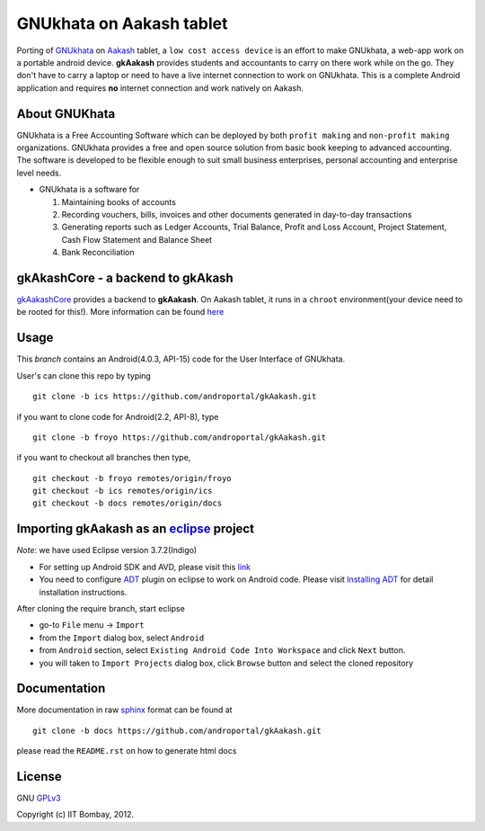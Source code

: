 =========================
GNUkhata on Aakash tablet
=========================

Porting of `GNUkhata <http://gnukhata.org/>`_ on `Aakash
<http://www.iitb.ac.in/AK/Aakash.htm>`_ tablet, a ``low cost access
device`` is an effort to make GNUkhata, a web-app work on a portable
android device. **gkAakash** provides students and accountants to
carry on there work while on the go. They don't have to carry a laptop
or need to have a live internet connection to work on GNUkhata. This
is a complete Android application and requires **no** internet
connection and work natively on Aakash.


About GNUKhata
--------------

GNUkhata is a Free Accounting Software which can be deployed by both
``profit making`` and ``non-profit making`` organizations. GNUkhata
provides a free and open source solution from basic book keeping to
advanced accounting. The software is developed to be flexible enough
to suit small business enterprises, personal accounting and enterprise
level needs.

- GNUkhata is a software for

  1. Maintaining books of accounts 
  2. Recording vouchers, bills, invoices and other documents
     generated in day-to-day transactions
  3. Generating reports such as Ledger Accounts, Trial Balance,
     Profit and Loss Account, Project Statement, Cash Flow
     Statement and Balance Sheet
  4. Bank Reconciliation


gkAkashCore - a backend to gkAkash
----------------------------------

`gkAakashCore <https://github.com/androportal/gkAakashCore>`_ provides
a backend to **gkAakash**. On Aakash tablet, it runs in a ``chroot``
environment(your device need to be rooted for this!). More information
can be found `here
<https://github.com/androportal/gkAakashCore/blob/master/README.rst>`_


Usage 
------

This `branch` contains an Android(4.0.3, API-15) code for the User Interface
of GNUkhata. 

User's can clone this repo by typing
::

   git clone -b ics https://github.com/androportal/gkAakash.git


if you want to clone code for Android(2.2, API-8), type
::

   git clone -b froyo https://github.com/androportal/gkAakash.git


if you want to checkout all branches then type,
::

   git checkout -b froyo remotes/origin/froyo
   git checkout -b ics remotes/origin/ics
   git checkout -b docs remotes/origin/docs
   

Importing gkAakash as an `eclipse <http://www.eclipse.org/>`_ project
---------------------------------------------------------------------
`Note`: we have used Eclipse version 3.7.2(Indigo)
 
- For setting up Android SDK and AVD, please visit this `link
  <http://developer.android.com/sdk/installing/index.html>`_
- You need to configure `ADT
  <http://developer.android.com/tools/sdk/eclipse-adt.html>`_ plugin
  on eclipse to work on Android code. Please visit `Installing ADT
  <http://developer.android.com/sdk/installing/installing-adt.html>`_
  for detail installation instructions.
  
 
After cloning the require branch, start eclipse

- go-to ``File`` menu -> ``Import``
- from the ``Import`` dialog box, select ``Android``
- from ``Android`` section, select ``Existing Android Code Into
  Workspace`` and click ``Next`` button.
- you will taken to ``Import Projects`` dialog box, click ``Browse``
  button and select the cloned repository


Documentation
-------------

More documentation in raw `sphinx <http://sphinx.pocoo.org/>`_ format
can be found at 

::

   git clone -b docs https://github.com/androportal/gkAakash.git

please read the ``README.rst`` on how to generate html docs


License
-------

GNU `GPLv3 <http://www.gnu.org/licenses/gpl-3.0.txt>`_ 

Copyright (c) IIT Bombay, 2012.

